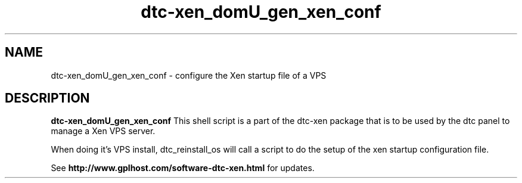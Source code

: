 .TH dtc-xen_domU_gen_xen_conf 8
.SH NAME
dtc-xen_domU_gen_xen_conf \- configure the Xen startup file of a VPS

.SH DESCRIPTION
.B dtc-xen_domU_gen_xen_conf
This shell script is a part of the dtc-xen package that is to be used by the
dtc panel to manage a Xen VPS server.

When doing it's VPS install, dtc_reinstall_os will call a script to do the setup
of the xen startup configuration file.

See
.B http://www.gplhost.com/software-dtc-xen.html
for updates.
